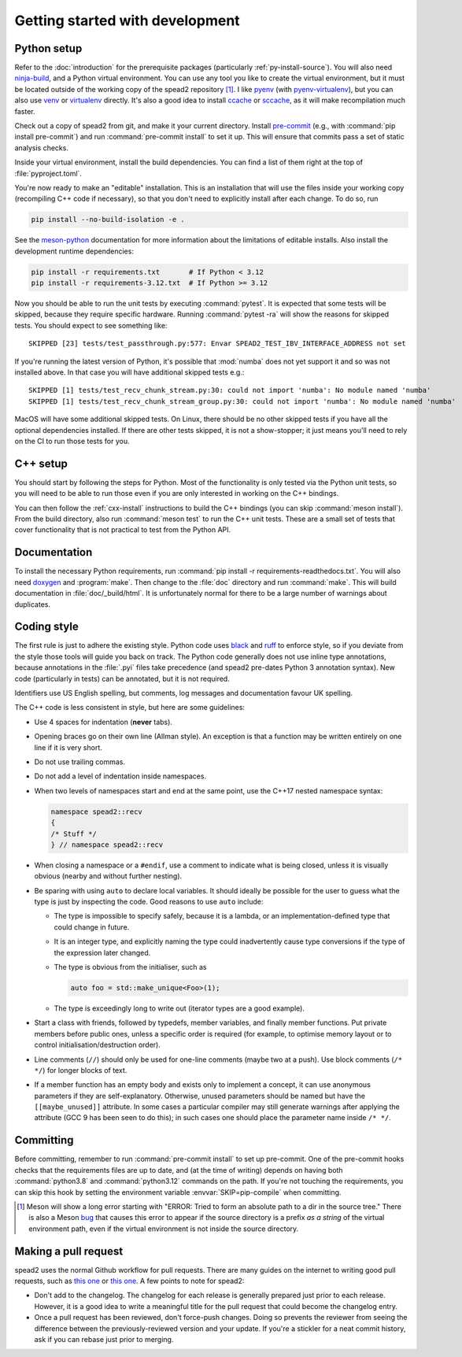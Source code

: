 Getting started with development
================================

Python setup
------------
Refer to the :doc:`introduction` for the prerequisite packages (particularly
:ref:`py-install-source`). You will also need ninja-build_, and a
Python virtual environment. You can use any tool you like to create the
virtual environment, but it must be located outside of the working copy of the
spead2 repository [#meson-dir-bug]_. I like pyenv_ (with pyenv-virtualenv_), but you can also
use venv_ or virtualenv_ directly. It's also a good idea to install ccache_ or
sccache_, as it will make recompilation much faster.

Check out a copy of spead2 from git, and make it your current directory.
Install pre-commit_ (e.g., with :command:`pip install pre-commit`) and run
:command:`pre-commit install` to set it up. This will ensure that commits pass
a set of static analysis checks.

Inside your virtual environment, install the build dependencies. You can find
a list of them right at the top of :file:`pyproject.toml`.

You're now ready to make an "editable" installation. This is an installation
that will use the files inside your working copy (recompiling C++ code if
necessary), so that you don't need to explicitly install after each change.
To do so, run

.. code-block:: sh

   pip install --no-build-isolation -e .

See the meson-python_ documentation for more information about the limitations
of editable installs. Also install the development runtime dependencies:

.. code-block:: sh

   pip install -r requirements.txt       # If Python < 3.12
   pip install -r requirements-3.12.txt  # If Python >= 3.12

Now you should be able to run the unit tests by executing :command:`pytest`.
It is expected that some tests will be skipped, because they require specific
hardware. Running :command:`pytest -ra` will show the reasons for skipped
tests. You should expect to see something like::

    SKIPPED [23] tests/test_passthrough.py:577: Envar SPEAD2_TEST_IBV_INTERFACE_ADDRESS not set

If you're running the latest version of Python, it's possible that
:mod:`numba` does not yet support it and so was not installed above. In that
case you will have additional skipped tests e.g.::

    SKIPPED [1] tests/test_recv_chunk_stream.py:30: could not import 'numba': No module named 'numba'
    SKIPPED [1] tests/test_recv_chunk_stream_group.py:30: could not import 'numba': No module named 'numba'

MacOS will have some additional skipped tests. On Linux, there should be no
other skipped tests if you have all the optional dependencies installed. If
there are other tests skipped, it is not a show-stopper; it just means you'll
need to rely on the CI to run those tests for you.

C++ setup
---------
You should start by following the steps for Python. Most of the functionality
is only tested via the Python unit tests, so you will need to be able to run
those even if you are only interested in working on the C++ bindings.

You can then follow the :ref:`cxx-install` instructions to build the C++
bindings (you can skip :command:`meson install`). From the build directory,
also run :command:`meson test` to run the C++ unit tests. These are a small
set of tests that cover functionality that is not practical to test from the
Python API.

Documentation
-------------
To install the necessary Python requirements, run :command:`pip install -r
requirements-readthedocs.txt`. You will also need doxygen_ and :program:`make`. Then
change to the :file:`doc` directory and run :command:`make`. This will build
documentation in :file:`doc/_build/html`. It is unfortunately normal for there
to be a large number of warnings about duplicates.

Coding style
------------
The first rule is just to adhere the existing style. Python code uses black_
and ruff_ to enforce style, so if you deviate from the style those tools will
guide you back on track. The Python code generally does not use inline type
annotations, because annotations in the :file:`.pyi` files take precedence
(and spead2 pre-dates Python 3 annotation syntax). New code (particularly in
tests) can be annotated, but it is not required.

Identifiers use US English spelling, but comments, log messages and
documentation favour UK spelling.

The C++ code is less consistent in style, but here are some guidelines:

- Use 4 spaces for indentation (**never** tabs).
- Opening braces go on their own line (Allman style). An exception is that a
  function may be written entirely on one line if it is very short.
- Do not use trailing commas.
- Do not add a level of indentation inside namespaces.
- When two levels of namespaces start and end at the same point, use the
  C++17 nested namespace syntax:

  .. code-block:: c++

     namespace spead2::recv
     {
     /* Stuff */
     } // namespace spead2::recv

- When closing a namespace or a ``#endif``, use a comment to indicate what is
  being closed, unless it is visually obvious (nearby and without further
  nesting).
- Be sparing with using ``auto`` to declare local variables. It should ideally
  be possible for the user to guess what the type is just by inspecting the
  code. Good reasons to use ``auto`` include:

  - The type is impossible to specify safely, because it is a lambda, or an
    implementation-defined type that could change in future.
  - It is an integer type, and explicitly naming the type could inadvertently
    cause type conversions if the type of the expression later changed.
  - The type is obvious from the initialiser, such as

    .. code-block:: c++

       auto foo = std::make_unique<Foo>(1);

  - The type is exceedingly long to write out (iterator types are a good
    example).

- Start a class with friends, followed by typedefs, member variables, and
  finally member functions. Put private members before public ones, unless a
  specific order is required (for example, to optimise memory layout or to
  control initialisation/destruction order).
- Line comments (``//``) should only be used for one-line comments (maybe two
  at a push). Use block comments (``/* */``) for longer blocks of text.
- If a member function has an empty body and exists only to implement a
  concept, it can use anonymous parameters if they are self-explanatory.
  Otherwise, unused parameters should be named but have the
  ``[[maybe_unused]]`` attribute. In some cases a particular compiler may
  still generate warnings after applying the attribute (GCC 9 has been seen to
  do this); in such cases one should place the parameter name inside
  ``/* */``.

Committing
----------
Before committing, remember to run :command:`pre-commit install` to set up
pre-commit. One of the pre-commit hooks checks that the requirements files are
up to date, and (at the time of writing) depends on having both
:command:`python3.8` and :command:`python3.12` commands on the path. If you're
not touching the requirements, you can skip this hook by setting the
environment variable :envvar:`SKIP=pip-compile` when committing.

.. _ninja-build: https://ninja-build.org/
.. _pyenv: https://github.com/pyenv/pyenv/
.. _pyenv-virtualenv: https://github.com/pyenv/pyenv-virtualenv
.. _venv: https://docs.python.org/3/library/venv.html
.. _virtualenv: https://virtualenv.pypa.io/en/latest/user_guide.html
.. _ccache: https://ccache.dev/
.. _sccache: https://github.com/mozilla/sccache
.. _pre-commit: https://pre-commit.com/
.. _black: https://black.readthedocs.io/
.. _ruff: https://beta.ruff.rs/docs/
.. _meson-python: https://meson-python.readthedocs.io/en/latest/how-to-guides/editable-installs.html
.. _doxygen: https://www.doxygen.nl/

.. [#meson-dir-bug] Meson will show a long error starting with
   "ERROR: Tried to form an absolute path to a dir in the source tree."
   There is also a Meson `bug
   <https://github.com/mesonbuild/meson/issues/12217>`_ that causes this error
   to appear if the source directory is a prefix *as a string* of the virtual
   environment path, even if the virtual environment is not inside the source
   directory.

Making a pull request
---------------------
spead2 uses the normal Github workflow for pull requests. There are many
guides on the internet to writing good pull requests, such as
`this one <perfect-pr_>`_ or `this one <unwritten-pr_>`_.
A few points to note for spead2:

- Don't add to the changelog. The changelog for each release is generally
  prepared just prior to each release. However, it is a good idea to write a
  meaningful title for the pull request that could become the changelog entry.
- Once a pull request has been reviewed, don't force-push changes. Doing so
  prevents the reviewer from seeing the difference between the
  previously-reviewed version and your update. If you're a stickler for a neat
  commit history, ask if you can rebase just prior to merging.

.. _perfect-pr: https://github.blog/2015-01-21-how-to-write-the-perfect-pull-request/
.. _unwritten-pr: https://www.atlassian.com/blog/git/written-unwritten-guide-pull-requests
